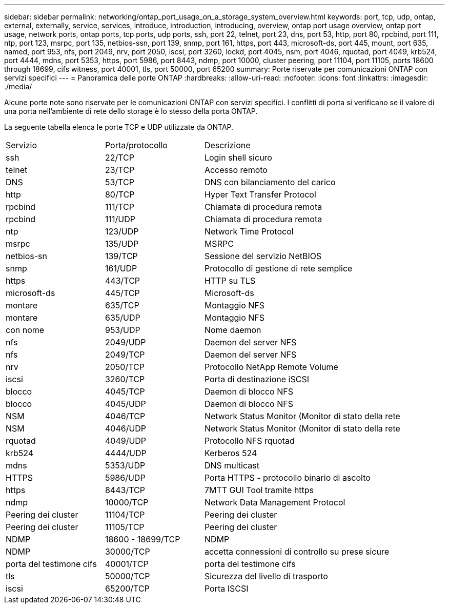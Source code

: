 ---
sidebar: sidebar 
permalink: networking/ontap_port_usage_on_a_storage_system_overview.html 
keywords: port, tcp, udp, ontap, external, externally, service, services, introduce, introduction, introducing, overview, ontap port usage overview, ontap port usage, network ports, ontap ports, tcp ports, udp ports, ssh, port 22, telnet, port 23, dns, port 53, http, port 80, rpcbind, port 111, ntp, port 123, msrpc, port 135, netbios-ssn, port 139, snmp, port 161, https, port 443, microsoft-ds, port 445, mount, port 635, named, port 953, nfs, port 2049, nrv, port 2050, iscsi, port 3260, lockd, port 4045, nsm, port 4046, rquotad, port 4049, krb524, port 4444, mdns, port 5353, https, port 5986, port 8443, ndmp, port 10000, cluster peering, port 11104, port 11105, ports 18600 through 18699, cifs witness, port 40001, tls, port 50000, port 65200 
summary: Porte riservate per comunicazioni ONTAP con servizi specifici 
---
= Panoramica delle porte ONTAP
:hardbreaks:
:allow-uri-read: 
:nofooter: 
:icons: font
:linkattrs: 
:imagesdir: ./media/


[role="lead"]
Alcune porte note sono riservate per le comunicazioni ONTAP con servizi specifici. I conflitti di porta si verificano se il valore di una porta nell'ambiente di rete dello storage è lo stesso della porta ONTAP.

La seguente tabella elenca le porte TCP e UDP utilizzate da ONTAP.

[cols="25,25,50"]
|===


| Servizio | Porta/protocollo | Descrizione 


| ssh | 22/TCP | Login shell sicuro 


| telnet | 23/TCP | Accesso remoto 


| DNS | 53/TCP | DNS con bilanciamento del carico 


| http | 80/TCP | Hyper Text Transfer Protocol 


| rpcbind | 111/TCP | Chiamata di procedura remota 


| rpcbind | 111/UDP | Chiamata di procedura remota 


| ntp | 123/UDP | Network Time Protocol 


| msrpc | 135/UDP | MSRPC 


| netbios-sn | 139/TCP | Sessione del servizio NetBIOS 


| snmp | 161/UDP | Protocollo di gestione di rete semplice 


| https | 443/TCP | HTTP su TLS 


| microsoft-ds | 445/TCP | Microsoft-ds 


| montare | 635/TCP | Montaggio NFS 


| montare | 635/UDP | Montaggio NFS 


| con nome | 953/UDP | Nome daemon 


| nfs | 2049/UDP | Daemon del server NFS 


| nfs | 2049/TCP | Daemon del server NFS 


| nrv | 2050/TCP | Protocollo NetApp Remote Volume 


| iscsi | 3260/TCP | Porta di destinazione iSCSI 


| blocco | 4045/TCP | Daemon di blocco NFS 


| blocco | 4045/UDP | Daemon di blocco NFS 


| NSM | 4046/TCP | Network Status Monitor (Monitor di stato della rete 


| NSM | 4046/UDP | Network Status Monitor (Monitor di stato della rete 


| rquotad | 4049/UDP | Protocollo NFS rquotad 


| krb524 | 4444/UDP | Kerberos 524 


| mdns | 5353/UDP | DNS multicast 


| HTTPS | 5986/UDP | Porta HTTPS - protocollo binario di ascolto 


| https | 8443/TCP | 7MTT GUI Tool tramite https 


| ndmp | 10000/TCP | Network Data Management Protocol 


| Peering dei cluster | 11104/TCP | Peering dei cluster 


| Peering dei cluster | 11105/TCP | Peering dei cluster 


| NDMP | 18600 - 18699/TCP | NDMP 


| NDMP | 30000/TCP | accetta connessioni di controllo su prese sicure 


| porta del testimone cifs | 40001/TCP | porta del testimone cifs 


| tls | 50000/TCP | Sicurezza del livello di trasporto 


| iscsi | 65200/TCP | Porta ISCSI 
|===